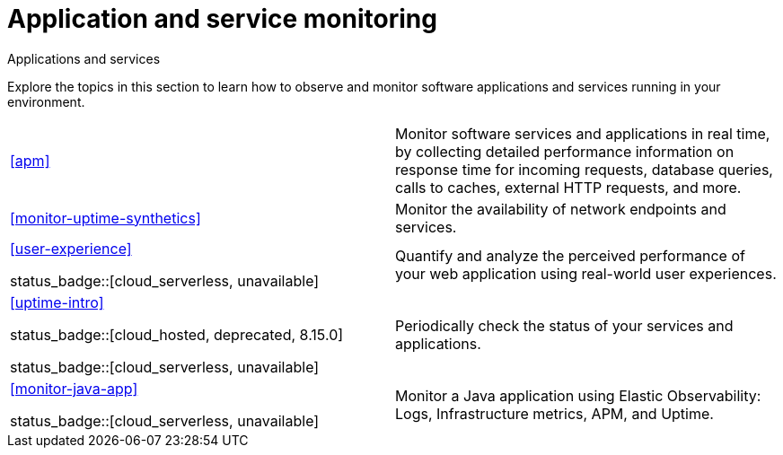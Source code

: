 [[application-and-service-monitoring]]
= Application and service monitoring

++++
<titleabbrev>Applications and services</titleabbrev>
++++

Explore the topics in this section to learn how to observe and monitor software applications and services running in your environment.

[cols="1,1"]
|===
|<<apm>>
|Monitor software services and applications in real time, by collecting detailed performance information on response time for incoming requests, database queries, calls to caches, external HTTP requests, and more.

|<<monitor-uptime-synthetics>>
|Monitor the availability of network endpoints and services.

a|<<user-experience>>

status_badge::[cloud_serverless, unavailable]
|Quantify and analyze the perceived performance of your web application using real-world user experiences.

a|<<uptime-intro>>

status_badge::[cloud_hosted, deprecated, 8.15.0]

status_badge::[cloud_serverless, unavailable]
|Periodically check the status of your services and applications.

a|<<monitor-java-app>>

status_badge::[cloud_serverless, unavailable]
|Monitor a Java application using Elastic Observability: Logs, Infrastructure metrics, APM, and Uptime.

|===